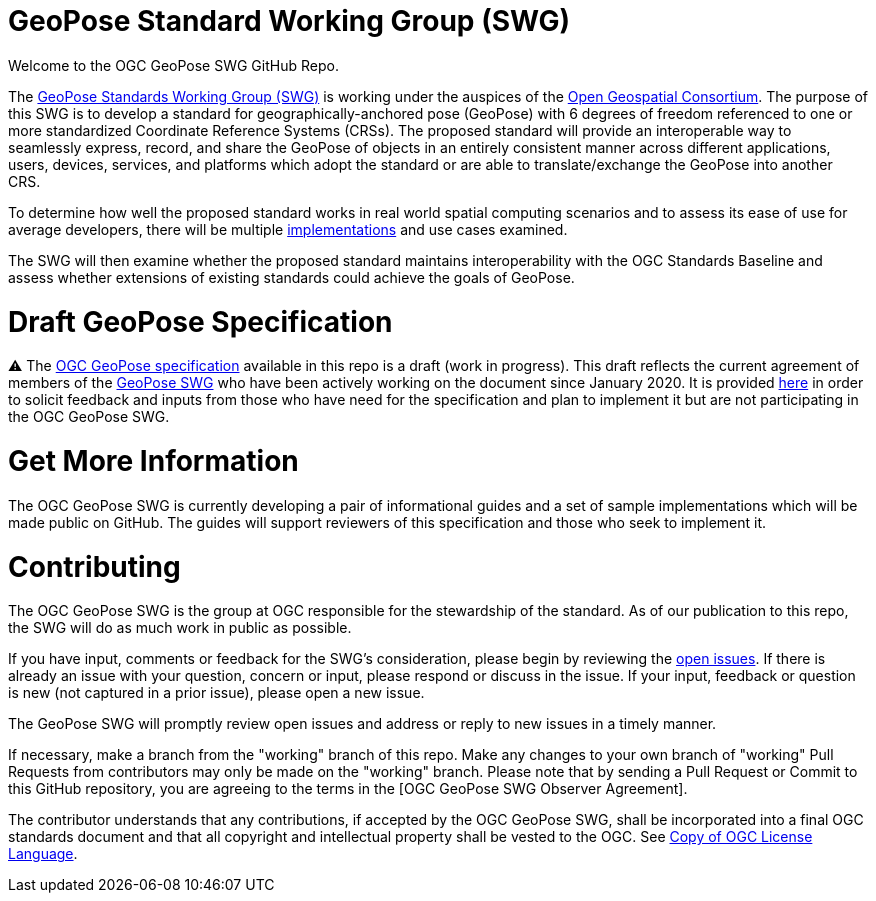 # GeoPose Standard Working Group (SWG)

Welcome to the OGC GeoPose SWG GitHub Repo.

The https://www.ogc.org/projects/groups/geoposeswg[GeoPose Standards Working Group (SWG)] is working under the auspices of the https://www.ogc.org/[Open Geospatial Consortium].  The purpose of this SWG is to develop a standard for geographically-anchored pose (GeoPose) with 6 degrees of freedom referenced to one or more standardized Coordinate Reference Systems (CRSs). The proposed standard will provide an interoperable way to seamlessly express, record, and share the GeoPose of objects in an entirely consistent manner across different applications, users, devices, services, and platforms which adopt the standard or are able to translate/exchange the GeoPose into another CRS.

To determine how well the proposed standard works in real world spatial computing scenarios and to assess its ease of use for average developers, there will be multiple https://github.com/opengeospatial/GeoPose/tree/main/Implementations/[implementations] and use cases examined.

The SWG will then examine whether the proposed standard maintains interoperability with the OGC Standards Baseline and assess whether extensions of existing standards could achieve the goals of GeoPose.

# Draft GeoPose Specification

⚠️ The https://github.com/opengeospatial/GeoPose/blob/main/standard/pdf/geopose_standard.pdf[OGC GeoPose specification] available in this repo is a draft (work in progress). This draft reflects the current agreement of members of the https://www.ogc.org/projects/groups/geoposeswg[GeoPose SWG] who have been actively working on the document since January 2020. It is provided https://github.com/opengeospatial/GeoPose/blob/main/standard/pdf/geopose_standard.pdf[here] in order to solicit feedback and inputs from those who have need for the specification and plan to implement it but are not participating in the OGC GeoPose SWG.

# Get More Information
The OGC GeoPose SWG is currently developing a pair of informational guides and a set of sample implementations which will be made public on GitHub. The guides will support reviewers of this specification and those who seek to implement it.

# Contributing
The OGC GeoPose SWG is the group at OGC responsible for the stewardship of the standard. As of our publication to this repo, the SWG will do as much work in public as possible.

If you have input, comments or feedback for the SWG's consideration, please begin by reviewing the http://github.com/opengeospatial/GeoPose/issues[open issues]. If there is already an issue with your question, concern or input, please respond or discuss in the issue. If your input, feedback or question is new (not captured in a prior issue), please open a new issue.

The GeoPose SWG will promptly review open issues and address or reply to new issues in a timely manner.

If necessary, make a branch from the "working" branch of this repo. Make any changes to your own branch of "working" Pull Requests from contributors may only be made on the "working" branch. Please note that by sending a Pull Request or Commit to this GitHub repository, you are agreeing to the terms in the [OGC GeoPose SWG Observer Agreement].

The contributor understands that any contributions, if accepted by the OGC GeoPose SWG, shall be incorporated into a final OGC standards document and that all copyright and intellectual property shall be vested to the OGC. See http://raw.githubusercontent.com/opengeospatial/ogcapi-records/master/LICENSE[Copy of OGC License Language].
